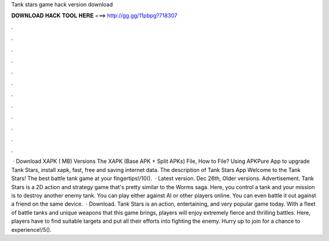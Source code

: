 Tank stars game hack version download

𝐃𝐎𝐖𝐍𝐋𝐎𝐀𝐃 𝐇𝐀𝐂𝐊 𝐓𝐎𝐎𝐋 𝐇𝐄𝐑𝐄 ===> http://gg.gg/11pbpg?718307

.

.

.

.

.

.

.

.

.

.

.

.

 · Download XAPK ( MB) Versions The XAPK (Base APK + Split APKs) File, How to  File? Using APKPure App to upgrade Tank Stars, install xapk, fast, free and saving internet data. The description of Tank Stars App Welcome to the Tank Stars! The best battle tank game at your fingertips!/10().  · Latest version. Dec 26th, Older versions. Advertisement. Tank Stars is a 2D action and strategy game that's pretty similar to the Worms saga. Here, you control a tank and your mission is to destroy another enemy tank. You can play either against AI or other players online. You can even battle it out against a friend on the same device.  · Download. Tank Stars is an action, entertaining, and very popular game today. With a fleet of battle tanks and unique weapons that this game brings, players will enjoy extremely fierce and thrilling battles. Here, players have to find suitable targets and put all their efforts into fighting the enemy. Hurry up to join for a chance to experience!/5().
